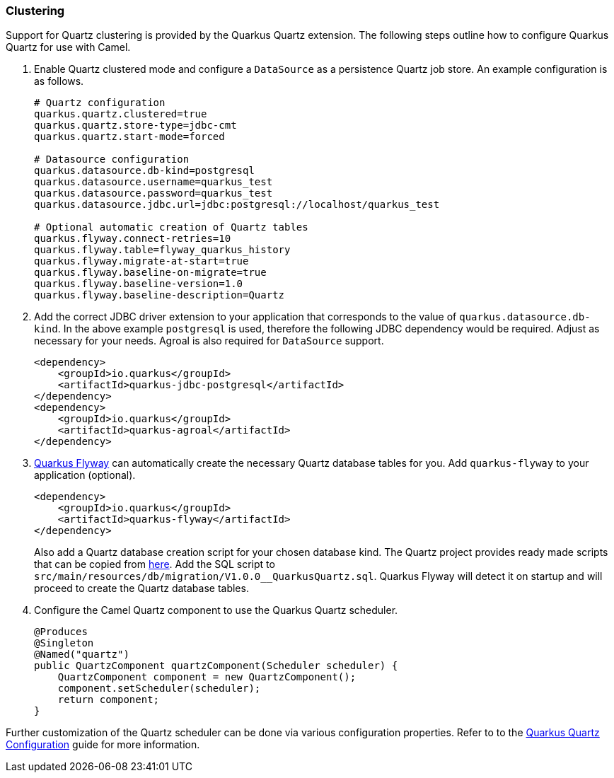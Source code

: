 === Clustering

Support for Quartz clustering is provided by the Quarkus Quartz extension. The following steps outline how to configure Quarkus Quartz for use with Camel.

1. Enable Quartz clustered mode and configure a `DataSource` as a persistence Quartz job store. An example configuration is as follows.
+
[source,properties]
----
# Quartz configuration
quarkus.quartz.clustered=true
quarkus.quartz.store-type=jdbc-cmt
quarkus.quartz.start-mode=forced

# Datasource configuration
quarkus.datasource.db-kind=postgresql
quarkus.datasource.username=quarkus_test
quarkus.datasource.password=quarkus_test
quarkus.datasource.jdbc.url=jdbc:postgresql://localhost/quarkus_test

# Optional automatic creation of Quartz tables
quarkus.flyway.connect-retries=10
quarkus.flyway.table=flyway_quarkus_history
quarkus.flyway.migrate-at-start=true
quarkus.flyway.baseline-on-migrate=true
quarkus.flyway.baseline-version=1.0
quarkus.flyway.baseline-description=Quartz
----

2. Add the correct JDBC driver extension to your application that corresponds to the value of `quarkus.datasource.db-kind`. In the above
example `postgresql` is used, therefore the following JDBC dependency would be required. Adjust as necessary for your needs. Agroal is also required
for `DataSource` support.
+
[source,xml]
----
<dependency>
    <groupId>io.quarkus</groupId>
    <artifactId>quarkus-jdbc-postgresql</artifactId>
</dependency>
<dependency>
    <groupId>io.quarkus</groupId>
    <artifactId>quarkus-agroal</artifactId>
</dependency>
----

3. https://quarkus.io/guides/flyway[Quarkus Flyway] can automatically create the necessary Quartz database tables for you. Add `quarkus-flyway` to your application (optional).
+
[source,xml]
----
<dependency>
    <groupId>io.quarkus</groupId>
    <artifactId>quarkus-flyway</artifactId>
</dependency>
----
+
Also add a Quartz database creation script for your chosen database kind.
The Quartz project provides ready made scripts that can be copied from https://github.com/quartz-scheduler/quartz/tree/master/quartz-core/src/main/resources/org/quartz/impl/jdbcjobstore[here]. Add the SQL
script to `src/main/resources/db/migration/V1.0.0__QuarkusQuartz.sql`. Quarkus Flyway will detect it on startup and will proceed to create the Quartz database tables.

4. Configure the Camel Quartz component to use the Quarkus Quartz scheduler.
+
[source,java]
----
@Produces
@Singleton
@Named("quartz")
public QuartzComponent quartzComponent(Scheduler scheduler) {
    QuartzComponent component = new QuartzComponent();
    component.setScheduler(scheduler);
    return component;
}
----

Further customization of the Quartz scheduler can be done via various configuration properties. Refer to to the https://quarkus.io/guides/quartz#quartz-configuration-reference[Quarkus Quartz Configuration] guide for more information.

